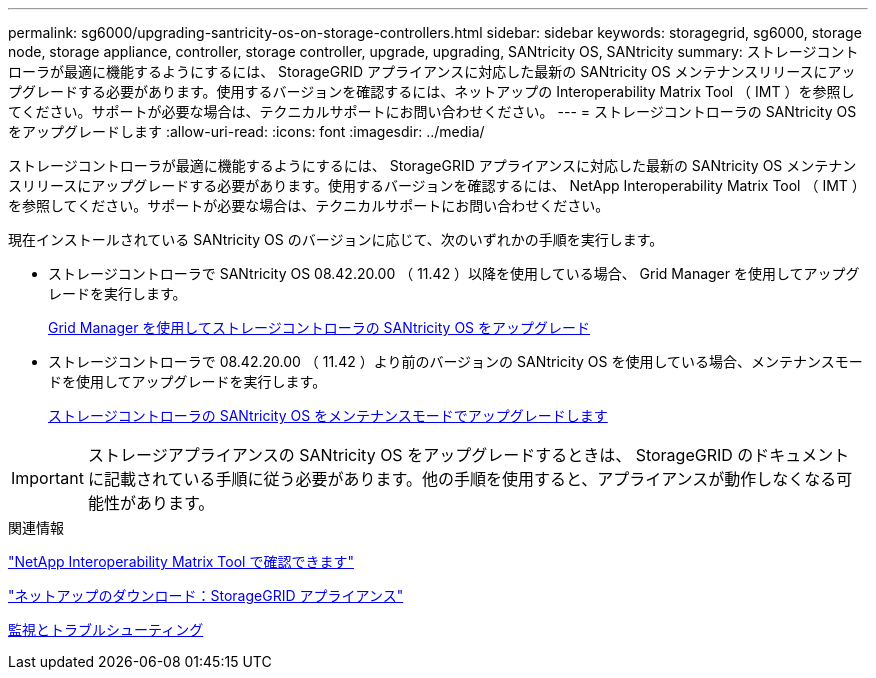 ---
permalink: sg6000/upgrading-santricity-os-on-storage-controllers.html 
sidebar: sidebar 
keywords: storagegrid, sg6000, storage node, storage appliance, controller, storage controller, upgrade, upgrading, SANtricity OS, SANtricity 
summary: ストレージコントローラが最適に機能するようにするには、 StorageGRID アプライアンスに対応した最新の SANtricity OS メンテナンスリリースにアップグレードする必要があります。使用するバージョンを確認するには、ネットアップの Interoperability Matrix Tool （ IMT ）を参照してください。サポートが必要な場合は、テクニカルサポートにお問い合わせください。 
---
= ストレージコントローラの SANtricity OS をアップグレードします
:allow-uri-read: 
:icons: font
:imagesdir: ../media/


[role="lead"]
ストレージコントローラが最適に機能するようにするには、 StorageGRID アプライアンスに対応した最新の SANtricity OS メンテナンスリリースにアップグレードする必要があります。使用するバージョンを確認するには、 NetApp Interoperability Matrix Tool （ IMT ）を参照してください。サポートが必要な場合は、テクニカルサポートにお問い合わせください。

現在インストールされている SANtricity OS のバージョンに応じて、次のいずれかの手順を実行します。

* ストレージコントローラで SANtricity OS 08.42.20.00 （ 11.42 ）以降を使用している場合、 Grid Manager を使用してアップグレードを実行します。
+
xref:upgrading-santricity-os-on-storage-controllers-using-grid-manager-sg6000.adoc[Grid Manager を使用してストレージコントローラの SANtricity OS をアップグレード]

* ストレージコントローラで 08.42.20.00 （ 11.42 ）より前のバージョンの SANtricity OS を使用している場合、メンテナンスモードを使用してアップグレードを実行します。
+
xref:upgrading-santricity-os-on-storage-controllers-using-maintenance-mode-sg6000.adoc[ストレージコントローラの SANtricity OS をメンテナンスモードでアップグレードします]




IMPORTANT: ストレージアプライアンスの SANtricity OS をアップグレードするときは、 StorageGRID のドキュメントに記載されている手順に従う必要があります。他の手順を使用すると、アプライアンスが動作しなくなる可能性があります。

.関連情報
https://mysupport.netapp.com/matrix["NetApp Interoperability Matrix Tool で確認できます"^]

https://mysupport.netapp.com/site/products/all/details/storagegrid-appliance/downloads-tab["ネットアップのダウンロード：StorageGRID アプライアンス"^]

xref:../monitor/index.adoc[監視とトラブルシューティング]
